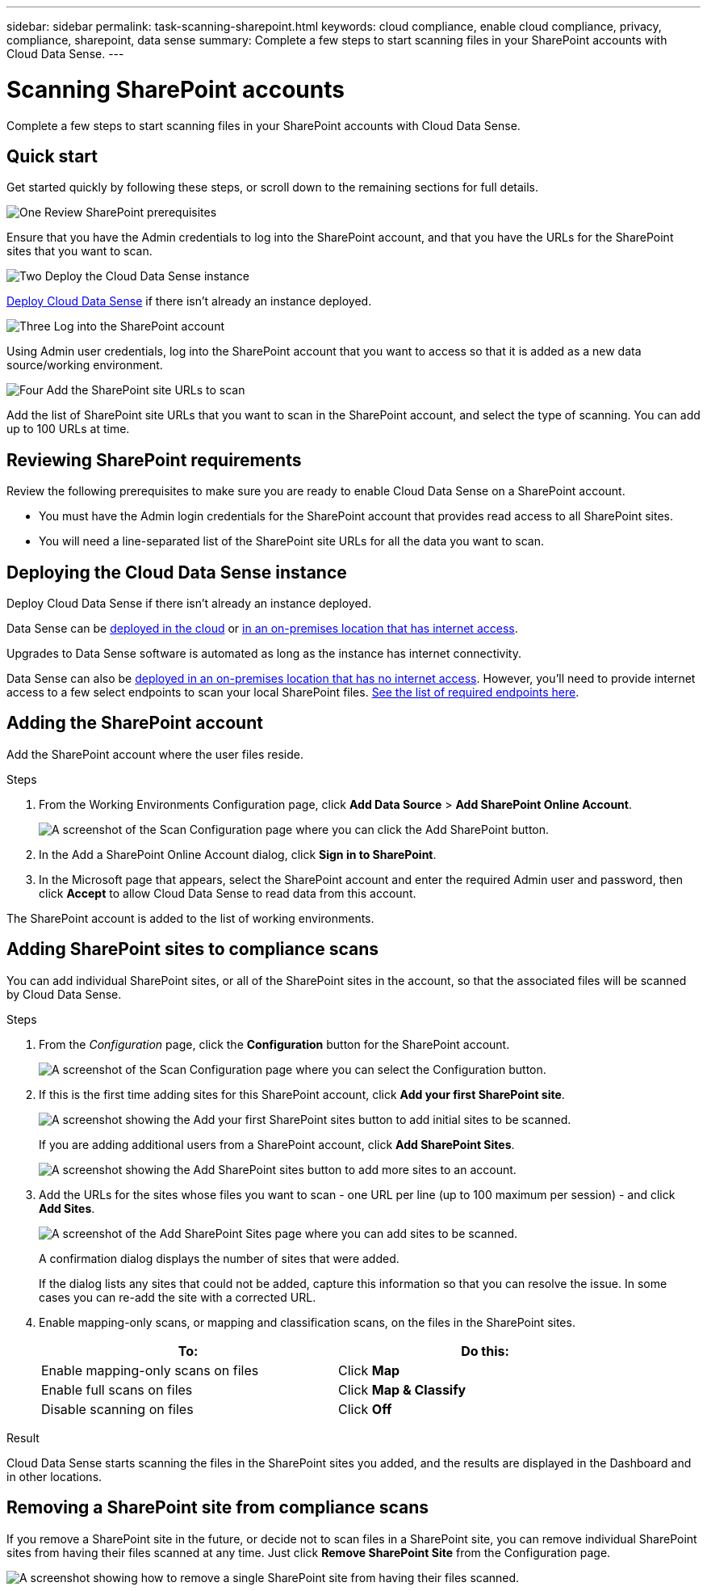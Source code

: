 ---
sidebar: sidebar
permalink: task-scanning-sharepoint.html
keywords: cloud compliance, enable cloud compliance, privacy, compliance, sharepoint, data sense
summary: Complete a few steps to start scanning files in your SharePoint accounts with Cloud Data Sense.
---

= Scanning SharePoint accounts
:hardbreaks:
:nofooter:
:icons: font
:linkattrs:
:imagesdir: ./media/

[.lead]
Complete a few steps to start scanning files in your SharePoint accounts with Cloud Data Sense.

== Quick start

Get started quickly by following these steps, or scroll down to the remaining sections for full details.

.image:https://raw.githubusercontent.com/NetAppDocs/common/main/media/number-1.png[One] Review SharePoint prerequisites

[role="quick-margin-para"]
Ensure that you have the Admin credentials to log into the SharePoint account, and that you have the URLs for the SharePoint sites that you want to scan.

.image:https://raw.githubusercontent.com/NetAppDocs/common/main/media/number-2.png[Two] Deploy the Cloud Data Sense instance

[role="quick-margin-para"]
link:task-deploy-cloud-compliance.html[Deploy Cloud Data Sense^] if there isn't already an instance deployed.

.image:https://raw.githubusercontent.com/NetAppDocs/common/main/media/number-3.png[Three] Log into the SharePoint account

[role="quick-margin-para"]
Using Admin user credentials, log into the SharePoint account that you want to access so that it is added as a new data source/working environment.

.image:https://raw.githubusercontent.com/NetAppDocs/common/main/media/number-4.png[Four] Add the SharePoint site URLs to scan

[role="quick-margin-para"]
Add the list of SharePoint site URLs that you want to scan in the SharePoint account, and select the type of scanning. You can add up to 100 URLs at time.

== Reviewing SharePoint requirements

Review the following prerequisites to make sure you are ready to enable Cloud Data Sense on a SharePoint account.

* You must have the Admin login credentials for the SharePoint account that provides read access to all SharePoint sites.
* You will need a line-separated list of the SharePoint site URLs for all the data you want to scan.

== Deploying the Cloud Data Sense instance

Deploy Cloud Data Sense if there isn't already an instance deployed.

Data Sense can be link:task-deploy-cloud-compliance.html[deployed in the cloud^] or link:task-deploy-compliance-onprem.html[in an on-premises location that has internet access^].

Upgrades to Data Sense software is automated as long as the instance has internet connectivity.

Data Sense can also be link:task-deploy-compliance-dark-site.html[deployed in an on-premises location that has no internet access^]. However, you'll need to provide internet access to a few select endpoints to scan your local SharePoint files. link:task-deploy-compliance-dark-site.html#sharepoint-and-onedrive-special-requirements[See the list of required endpoints here].

== Adding the SharePoint account

Add the SharePoint account where the user files reside.

.Steps

. From the Working Environments Configuration page, click *Add Data Source* > *Add SharePoint Online Account*.
+
image:screenshot_compliance_add_sharepoint_button.png[A screenshot of the Scan Configuration page where you can click the Add SharePoint button.]

. In the Add a SharePoint Online Account dialog, click *Sign in to SharePoint*.

. In the Microsoft page that appears, select the SharePoint account and enter the required Admin user and password, then click *Accept* to allow Cloud Data Sense to read data from this account.

The SharePoint account is added to the list of working environments.

== Adding SharePoint sites to compliance scans

You can add individual SharePoint sites, or all of the SharePoint sites in the account, so that the associated files will be scanned by Cloud Data Sense.

.Steps

. From the _Configuration_ page, click the *Configuration* button for the SharePoint account.
+
image:screenshot_compliance_sharepoint_add_sites.png[A screenshot of the Scan Configuration page where you can select the Configuration button.]

. If this is the first time adding sites for this SharePoint account, click *Add your first SharePoint site*.
+
image:screenshot_compliance_sharepoint_add_initial_sites.png[A screenshot showing the Add your first SharePoint sites button to add initial sites to be scanned.]
+
If you are adding additional users from a SharePoint account, click *Add SharePoint Sites*.
+
image:screenshot_compliance_sharepoint_add_more_sites.png[A screenshot showing the Add SharePoint sites button to add more sites to an account.]

. Add the URLs for the sites whose files you want to scan - one URL per line (up to 100 maximum per session) - and click *Add Sites*.
+
image:screenshot_compliance_sharepoint_add_site.png[A screenshot of the Add SharePoint Sites page where you can add sites to be scanned.]
+
A confirmation dialog displays the number of sites that were added.
+
If the dialog lists any sites that could not be added, capture this information so that you can resolve the issue. In some cases you can re-add the site with a corrected URL.

. Enable mapping-only scans, or mapping and classification scans, on the files in the SharePoint sites.
+
[cols="45,45",width=90%,options="header"]
|===
| To:
| Do this:

| Enable mapping-only scans on files | Click *Map*
| Enable full scans on files | Click *Map & Classify*
| Disable scanning on files | Click *Off*

|===

.Result

Cloud Data Sense starts scanning the files in the SharePoint sites you added, and the results are displayed in the Dashboard and in other locations.

== Removing a SharePoint site from compliance scans

If you remove a SharePoint site in the future, or decide not to scan files in a SharePoint site, you can remove individual SharePoint sites from having their files scanned at any time. Just click *Remove SharePoint Site* from the Configuration page.

image:screenshot_compliance_sharepoint_remove_site.png[A screenshot showing how to remove a single SharePoint site from having their files scanned.]
